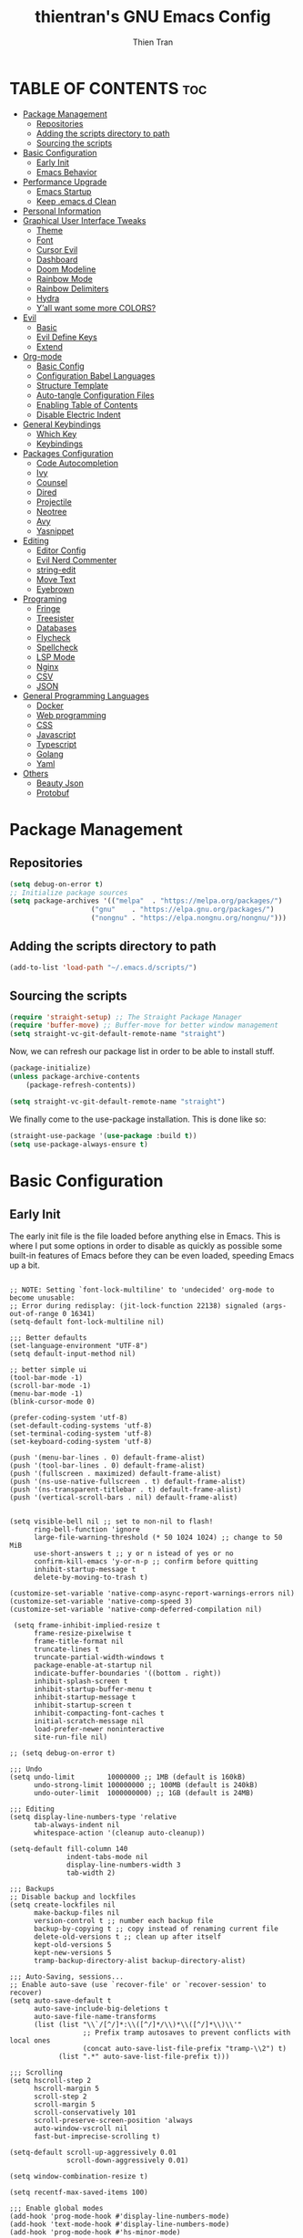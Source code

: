#+TITLE: thientran's GNU Emacs Config
#+AUTHOR: Thien Tran
#+DESCRIPTION: thientran's personal Emacs config.
#+STARTUP: showeverything
#+OPTIONS: toc:2

* TABLE OF CONTENTS :toc:
- [[#package-management][Package Management]]
  - [[#repositories][Repositories]]
  - [[#adding-the-scripts-directory-to-path][Adding the scripts directory to path]]
  - [[#sourcing-the-scripts][Sourcing the scripts]]
- [[#basic-configuration][Basic Configuration]]
  - [[#early-init][Early Init]]
  - [[#emacs-behavior][Emacs Behavior]]
- [[#performance-upgrade][Performance Upgrade]]
  - [[#emacs-startup][Emacs Startup]]
  - [[#keep-emacsd-clean][Keep .emacs.d Clean]]
- [[#personal-information][Personal Information]]
- [[#graphical-user-interface-tweaks][Graphical User Interface Tweaks]]
  - [[#theme][Theme]]
  - [[#font][Font]]
  - [[#cursor-evil][Cursor Evil]]
  - [[#dashboard][Dashboard]]
  - [[#doom-modeline][Doom Modeline]]
  - [[#rainbow-mode][Rainbow Mode]]
  - [[#rainbow-delimiters][Rainbow Delimiters]]
  - [[#hydra][Hydra]]
  - [[#yall-want-some-more-colors][Y’all want some more COLORS?]]
- [[#evil][Evil]]
  - [[#basic][Basic]]
  - [[#evil-define-keys][Evil Define Keys]]
  - [[#extend][Extend]]
- [[#org-mode][Org-mode]]
  - [[#basic-config][Basic Config]]
  - [[#configuration-babel-languages][Configuration Babel Languages]]
  - [[#structure-template][Structure Template]]
  - [[#auto-tangle-configuration-files][Auto-tangle Configuration Files]]
  - [[#enabling-table-of-contents][Enabling Table of Contents]]
  - [[#disable-electric-indent][Disable Electric Indent]]
- [[#general-keybindings][General Keybindings]]
  - [[#which-key][Which Key]]
  - [[#keybindings][Keybindings]]
- [[#packages-configuration][Packages Configuration]]
  - [[#code-autocompletion][Code Autocompletion]]
  - [[#ivy][Ivy]]
  - [[#counsel][Counsel]]
  - [[#dired][Dired]]
  - [[#projectile][Projectile]]
  - [[#neotree][Neotree]]
  - [[#avy][Avy]]
  - [[#yasnippet][Yasnippet]]
- [[#editing][Editing]]
  - [[#editor-config][Editor Config]]
  - [[#evil-nerd-commenter][Evil Nerd Commenter]]
  - [[#string-edit][string-edit]]
  - [[#move-text][Move Text]]
  - [[#eyebrown][Eyebrown]]
- [[#programing][Programing]]
  - [[#fringe][Fringe]]
  - [[#treesister][Treesister]]
  - [[#databases][Databases]]
  - [[#flycheck][Flycheck]]
  - [[#spellcheck][Spellcheck]]
  - [[#lsp-mode][LSP Mode]]
  - [[#nginx][Nginx]]
  - [[#csv][CSV]]
  - [[#json][JSON]]
- [[#general-programming-languages][General Programming Languages]]
  - [[#docker][Docker]]
  - [[#web-programming][Web programming]]
  - [[#css][CSS]]
  - [[#javascript][Javascript]]
  - [[#typescript][Typescript]]
  - [[#golang][Golang]]
  - [[#yaml][Yaml]]
- [[#others][Others]]
  - [[#beauty-json][Beauty Json]]
  - [[#protobuf][Protobuf]]

* Package Management
** Repositories
#+begin_src emacs-lisp
(setq debug-on-error t)
;; Initialize package sources
(setq package-archives '(("melpa"  . "https://melpa.org/packages/")
                    ("gnu"    . "https://elpa.gnu.org/packages/")
                    ("nongnu" . "https://elpa.nongnu.org/nongnu/")))
#+end_src
** Adding the scripts directory to path
#+begin_src emacs-lisp
(add-to-list 'load-path "~/.emacs.d/scripts/")
#+end_src

** Sourcing the scripts
#+begin_src emacs-lisp
(require 'straight-setup) ;; The Straight Package Manager
(require 'buffer-move) ;; Buffer-move for better window management
(setq straight-vc-git-default-remote-name "straight")
#+end_src

Now, we can refresh our package list in order to be able to install stuff.
#+begin_src emacs-lisp
(package-initialize)
(unless package-archive-contents
    (package-refresh-contents))

(setq straight-vc-git-default-remote-name "straight")
#+end_src
We finally come to the use-package installation. This is done like so:
#+begin_src emacs-lisp
(straight-use-package '(use-package :build t))
(setq use-package-always-ensure t)
#+end_src

* Basic Configuration
** Early Init
The early init file is the file loaded before anything else in Emacs. This is where I put some options in order to disable as quickly as possible some built-in features of Emacs before they can be even loaded, speeding Emacs up a bit.
#+begin_src emacs-lisp #+begin_src emacs-lisp :mkdirp yes :tangle ~/.emacs.d/early-init.el :export code :results silent :lexical t

;; NOTE: Setting `font-lock-multiline' to 'undecided' org-mode to become unusable:
;; Error during redisplay: (jit-lock-function 22138) signaled (args-out-of-range 0 16341)
(setq-default font-lock-multiline nil)

;;; Better defaults
(set-language-environment "UTF-8")
(setq default-input-method nil)

;; better simple ui
(tool-bar-mode -1)
(scroll-bar-mode -1)
(menu-bar-mode -1)
(blink-cursor-mode 0)

(prefer-coding-system 'utf-8)
(set-default-coding-systems 'utf-8)
(set-terminal-coding-system 'utf-8)
(set-keyboard-coding-system 'utf-8)

(push '(menu-bar-lines . 0) default-frame-alist)
(push '(tool-bar-lines . 0) default-frame-alist)
(push '(fullscreen . maximized) default-frame-alist)
(push '(ns-use-native-fullscreen . t) default-frame-alist)
(push '(ns-transparent-titlebar . t) default-frame-alist)
(push '(vertical-scroll-bars . nil) default-frame-alist)


(setq visible-bell nil ;; set to non-nil to flash!
      ring-bell-function 'ignore
      large-file-warning-threshold (* 50 1024 1024) ;; change to 50 MiB
      use-short-answers t ;; y or n istead of yes or no
      confirm-kill-emacs 'y-or-n-p ;; confirm before quitting
      inhibit-startup-message t
      delete-by-moving-to-trash t)

(customize-set-variable 'native-comp-async-report-warnings-errors nil)
(customize-set-variable 'native-comp-speed 3)
(customize-set-variable 'native-comp-deferred-compilation nil)

 (setq frame-inhibit-implied-resize t
      frame-resize-pixelwise t
      frame-title-format nil
      truncate-lines t
      truncate-partial-width-windows t
      package-enable-at-startup nil
      indicate-buffer-boundaries '((bottom . right))
      inhibit-splash-screen t
      inhibit-startup-buffer-menu t
      inhibit-startup-message t
      inhibit-startup-screen t
      inhibit-compacting-font-caches t
      initial-scratch-message nil
      load-prefer-newer noninteractive
      site-run-file nil)

;; (setq debug-on-error t)

;;; Undo
(setq undo-limit        10000000 ;; 1MB (default is 160kB)
      undo-strong-limit 100000000 ;; 100MB (default is 240kB)
      undo-outer-limit  1000000000) ;; 1GB (default is 24MB)

;;; Editing
(setq display-line-numbers-type 'relative
      tab-always-indent nil
      whitespace-action '(cleanup auto-cleanup))

(setq-default fill-column 140
              indent-tabs-mode nil
              display-line-numbers-width 3
              tab-width 2)

;;; Backups
;; Disable backup and lockfiles
(setq create-lockfiles nil
      make-backup-files nil
      version-control t ;; number each backup file
      backup-by-copying t ;; copy instead of renaming current file
      delete-old-versions t ;; clean up after itself
      kept-old-versions 5
      kept-new-versions 5
      tramp-backup-directory-alist backup-directory-alist)

;;; Auto-Saving, sessions...
;; Enable auto-save (use `recover-file' or `recover-session' to recover)
(setq auto-save-default t
      auto-save-include-big-deletions t
      auto-save-file-name-transforms
      (list (list "\\`/[^/]*:\\([^/]*/\\)*\\([^/]*\\)\\'"
                  ;; Prefix tramp autosaves to prevent conflicts with local ones
                  (concat auto-save-list-file-prefix "tramp-\\2") t)
            (list ".*" auto-save-list-file-prefix t)))

;;; Scrolling
(setq hscroll-step 2
      hscroll-margin 5
      scroll-step 2
      scroll-margin 5
      scroll-conservatively 101
      scroll-preserve-screen-position 'always
      auto-window-vscroll nil
      fast-but-imprecise-scrolling t)

(setq-default scroll-up-aggressively 0.01
              scroll-down-aggressively 0.01)

(setq window-combination-resize t)

(setq recentf-max-saved-items 100)

;;; Enable global modes
(add-hook 'prog-mode-hook #'display-line-numbers-mode)
(add-hook 'text-mode-hook #'display-line-numbers-mode)
(add-hook 'prog-mode-hook #'hs-minor-mode)

;; Scroll pixel by pixel
(pixel-scroll-mode 1)

;; Window layout undo/redo (`winner-undo' / `winner-redo')
(winner-mode 1)

;; Highlight current line
(global-hl-line-mode 1)

;; Enable recentf-mode globally
(recentf-mode 1)

;; Save place in files
(save-place-mode 1)

;; Enable saving minibuffer history
(savehist-mode 1)

;; Show line and column numbers (cursor position) in mode-line
(line-number-mode 1)

;; Wrap long lines
(global-visual-line-mode 1)

;; Better handling for files with so long lines
(global-so-long-mode 1)

;; Global SubWord mode
(global-subword-mode 1)

;; Set Fullscreen
;; (set-frame-parameter (selected-frame) 'fullscreen 'maximized)
;; (add-to-list 'default-frame-alist '(fullscreen . maximized))

;; ;; Set Transparency
;; (set-frame-parameter (selected-frame) 'alpha '(100 . 100))
;; (add-to-list 'default-frame-alist '(alpha . (100 . 100)))

#+end_src
** Emacs Behavior
*** Editing Text in Emacs
Editing Text in Emacs
I never want to keep trailing spaces in my files, which is why I’m doing this:

#+begin_src emacs-lisp

(add-hook 'before-save-hook #'whitespace-cleanup)
(server-start)

#+end_src

I don’t understand why some people add two spaces behind a full stop, I sure don’t. Let’s tell Emacs.
I never want to keep trailing spaces in my files, which is why I’m doing this:

#+begin_src emacs-lisp

(setq-default sentence-end-double-space nil)

#+end_src

Lastly, I want the default mode for Emacs to be Emacs Lisp.

#+begin_src emacs-lisp

(setq-default initial-major-mode 'emacs-lisp-mode)

#+end_src

Default tab width

#+begin_src emacs-lisp

(setq-default tab-width 2)

#+end_src

*** Stay Clean, Emacs!
It also loves to litter its ~init.el~ with custom variables here and there, but the thing is: I regenerate my ~init.el~ each time I tangle this file! How can I keep Emacs from adding stuff that will be almost immediately lost? Did someone say /custom file/?

#+begin_src emacs-lisp

(setq-default custom-file (expand-file-name ".custom.el" user-emacs-directory))
(when (file-exists-p custom-file) ; Don’t forget to load it, we still need it
  (load custom-file))

#+end_src

*** Stay Polite, Emacs!
When asking for our opinion on something, Emacs loves asking us to answer by “yes” or “no”, but *in full*! That’s very rude! Fortunately, we can fix this.

#+begin_src emacs-lisp

(defalias 'yes-or-no-p 'y-or-n-p)

#+end_src

This will make Emacs ask us for either hitting the ~y~ key for “yes”, or the ~n~ key for “no”. Much more polite!
It is also very impolite to keep a certain version of a file in its buffer when said file has changed on disk. Let’s change this behavior:

#+begin_src emacs-lisp

(global-auto-revert-mode 1)

#+end_src

Much more polite! Note that if the buffer is modified and its changes haven’t been saved, it will not automatically revert the buffer and your unsaved changes won’t be lost. Very polite!

*** A better custom variable setter
Something people often forget about custom variables in Elisp is they can have a custom setter that will run some code if we set the variable properly with ~customize-set-variable~, so ~setq~ shouldn’t be the user’s choice by default. But repeatedly writing ~customize-set-variable~ can get tiring and boring. So why not take the best of both world and create ~csetq~, a ~setq~ that uses ~customize-set-variable~ under the hood while it keeps a syntax similar to the one ~setq~ uses?

#+begin_src emacs-lisp
(defmacro csetq (&rest forms)
  "Bind each custom variable FORM to the value of its VAL.

FORMS is a list of pairs of values [FORM VAL].
`customize-set-variable' is called sequentially on each pair
contained in FORMS. This means `csetq' has a similar behavior as
`setq': each VAL expression is evaluated sequentially, i.e., the
first VAL is evaluated before the second, and so on. This means
the value of the first FORM can be used to set the second FORM.

The return value of `csetq' is the value of the last VAL.

\(fn [FORM VAL]...)"
  (declare (debug (&rest sexp form))
           (indent 1))
  ;; Check if we have an even number of arguments
  (when (= (mod (length forms) 2) 1)
    (signal 'wrong-number-of-arguments (list 'csetq (1+ (length forms)))))
  ;; Transform FORMS into a list of pairs (FORM . VALUE)
  (let (sexps)
    (while forms
      (let ((form  (pop forms))
            (value (pop forms)))
        (push `(customize-set-variable ',form ,value)
              sexps)))
    `(progn ,@(nreverse sexps))))
#+end_src

*** Extend ~add-to-list
One function I find missing regarding ~add-to-list~ is ~add-all-to-list~ so I can add multiple elements to a list at once. Instead, with vanilla Emacs, I have to repeatedly call ~add-to-list~. That’s not very clean. Let’s declare this missing function:

#+begin_src emacs-lisp
(defun add-all-to-list (list-var elements &optional append compare-fn)
  "Add ELEMENTS to the value of LIST-VAR if it isn’t there yet.

ELEMENTS is a list of values. For documentation on the variables
APPEND and COMPARE-FN, see `add-to-list'."
  (let (return)
    (dolist (elt elements return)
      (setq return (add-to-list list-var elt append compare-fn)))))
#+end_src

* Performance Upgrade
** Emacs Startup
Tính toán garbage collections khi khởi động Emacs và thời gian loaded.

#+begin_src emacs-lisp

;; Profile emacs startup
(add-hook 'emacs-startup-hook
        (lambda ()
        (message "*** Emacs loaded in %s with %d garbage collections."
                    (format "%.2f seconds"
                            (float-time
                            (time-subtract after-init-time before-init-time)))
                    gcs-done)))

#+end_src

** Keep .emacs.d Clean
#+begin_src emacs-lisp

;; Keep customization settings in a temporary file (thanks Ambrevar!)
(setq custom-file
      (if (boundp 'server-socket-dir)
          (expand-file-name "custom.el" server-socket-dir)
        (expand-file-name (format "emacs-custom-%s.el" (user-uid)) temporary-file-directory)))
(load custom-file t)

#+end_src
* Personal Information
Emacs needs to know its master! For various reasons by the way, some packages rely of these variables to know who it is talking to or dealing with, such as mu4e which will guess who you are if you haven’t set it up correctly.

#+begin_src emacs-lisp

(setq user-full-name       "Tran Hoang Thien"
      user-real-login-name "Tran Hoang Thien"
      user-login-name      "hoangthienclub"
      user-mail-address    "thien301194@gmail.com")

#+end_src
* Graphical User Interface Tweaks
** Theme
You may have noticed I use the Nord theme pretty much everywhere on my computer, why not Emacs? In my opinion, its aurora variant is nicer than the default Nord theme since it is richer in colors — just a personal preference.
#+begin_src emacs-lisp

(unless (package-installed-p 'autothemer)
  (package-refresh-contents)
  (package-install 'autothemer))

(add-to-list 'custom-theme-load-path (concat user-emacs-directory "themes/"))

(use-package doom-themes
  :straight (:build t)
  :ensure t
  :config
  ;; (load-theme 'catppuccin-latte t)
  ;; (load-theme 'catppuccin-frappe t)
  (load-theme 'catppuccin-macchiato t)
  ;; (load-theme 'catppuccin-mocha t)
  ;; (load-theme 'rose-pine t)
  ;; (load-theme 'oxocarbon t)
  ;; (load-theme 'kman t)
  ;; (load-theme 'kanagawa t)
  ;; (load-theme 'doom-tokyo-night t)
  (doom-themes-neotree-config)
  (doom-themes-org-config))
#+end_src

** Font
*** Set The Font
#+begin_src emacs-lisp
  (set-face-attribute 'default nil
                      :font "JetBrains Mono"
                      ;; :font "Victor Mono"
                      :weight 'regular
                      :height 135)

  ;;Set the fixed pitch face
  (set-face-attribute 'fixed-pitch nil
                      :font "JetBrains Mono"
                      ;; :font "Victor Mono"
                      :weight 'regular
                      :height 135)

  ;;Set the variable pitch face
  (set-face-attribute 'variable-pitch nil
                      ;; :font "Victor Mono"
                      ;; :font "Cantarell"
                      :font "Victor Mono"
                      :height 135
                      :weight 'light)
#+end_src

*** Emojis
#+begin_src emacs-lisp
  ;;(set-fontset-font t 'symbol "Noto Color Emoji")
  ;;(set-fontset-font t 'symbol "Symbola" nil 'append)

  (use-package emojify
    :straight (:build t)
    :custom
    (emojify-emoji-set "emojione-v2.2.6")
    (emojify-emojis-dir (concat user-emacs-directory "emojify/"))
    (emojify-display-style 'image)
    (emojify-download-emojis-p t)
    :config
    (global-emojify-mode 1))
#+end_src

** Cursor Evil
#+begin_src emacs-lisp

(setq evil-insert-state-cursor '((bar . 2) "orange")
      evil-normal-state-cursor '(box "orange"))

#+end_src
** Dashboard
Emacs Dashboard is an extensible startup screen showing you recent files, bookmarks, agenda items and an Emacs banner.
#+begin_src emacs-lisp
(use-package dashboard
  :ensure t
  :init
  (setq initial-buffer-choice 'dashboard-open)
  (setq dashboard-set-heading-icons t)
  (setq dashboard-set-file-icons t)
  (setq dashboard-banner-logo-title "Emacs Is More Than A Text Editor!")
  ;;(setq dashboard-startup-banner 'logo) ;; use standard emacs logo as banner
  (setq dashboard-startup-banner "/Users/tranthien/.emacs.d/images/dtmacs-logo.png")  ;; use custom image as banner
  (setq dashboard-center-content nil) ;; set to 't' for centered content
  (setq dashboard-items '((recents . 5)
                          (agenda . 5 )
                          (bookmarks . 3)
                          (projects . 3)
                          (registers . 3)))
  :custom
  (dashboard-modify-heading-icons '((recents . "file-text")
              (bookmarks . "book")))
  :config
  (dashboard-setup-startup-hook))
#+end_src
** Doom Modeline
The modeline is the bottom status bar that appears in Emacs windows.  While you can create your own custom modeline, why go to the trouble when Doom Emacs already has a nice modeline package available.  For more information on what is available to configure in the Doom modeline, check out: Doom Modeline

#+begin_src emacs-lisp

(use-package doom-modeline
  :straight t
  :custom
  (doom-modeline-height 35)
  (doom-modeline-bar-width 8)
  (doom-modeline-time-icon nil)
  (doom-modeline-buffer-encoding 'nondefault)
  (doom-modeline-unicode-fallback t)
  (doom-modeline-bar-inactive nil)
  :config
  ;; FIX Add some padding to the right
  (doom-modeline-def-modeline 'main
    '(bar workspace-name window-number modals matches follow buffer-info
      remote-host buffer-position word-count parrot selection-info)
    '(objed-state misc-info persp-name battery grip irc mu4e gnus github debug
      repl lsp minor-modes input-method indent-info buffer-encoding major-mode
      process vcs checker time "   ")))
(setq evil-normal-state-tag   (propertize "[Normal]" 'face '((:background "green" :foreground "black")))
      evil-emacs-state-tag    (propertize "[Emacs]" 'face '((:background "orange" :foreground "black")))
      evil-insert-state-tag   (propertize "[Insert]" 'face '((:background "red") :foreground "white"))
      evil-motion-state-tag   (propertize "[Motion]" 'face '((:background "blue") :foreground "white"))
      evil-visual-state-tag   (propertize "[Visual]" 'face '((:background "yellow" :foreground "black")))
      evil-operator-state-tag (propertize "[Operator]" 'face '((:background "purple"))))

#+end_src

I sometimes use Emacs in fullscreen, meaning my usual taskbar will be hidden. This is why I want the current date and time to be displayed, in an ISO-8601 style, although not exactly ISO-8601 (this is the best time format, fight me).

#+begin_src emacs-lisp

(require 'time)
(setq display-time-format "%Y-%m-%d %H:%M")
(display-time-mode 1) ; display time in modeline

#+end_src

Column number

#+begin_src emacs-lisp

(column-number-mode)

;; Enable line numbers for some modes
(dolist (mode '(text-mode-hook
                prog-mode-hook
                conf-mode-hook))
  (add-hook mode (lambda () (display-line-numbers-mode 1))))

;; Override some modes which derive from the above
(dolist (mode '(org-mode-hook))
  (add-hook mode (lambda () (display-line-numbers-mode 0))))

#+end_src
** Rainbow Mode
Display the actual color as a background for any hex color value (ex. #ffffff).  The code block below enables rainbow-mode in all programming modes (prog-mode) as well as org-mode, which is why rainbow works in this document.

#+begin_src emacs-lisp
(use-package rainbow-mode
  :diminish
  :hook org-mode prog-mode)
#+end_src

** Rainbow Delimiters
This makes Lisp especially more readable, but it’s also nice to have for any language that has delimiters like brackets too.
#+begin_src emacs-lisp
(use-package rainbow-delimiters
  :straight (:build t)
  :defer t
  :hook (prog-mode . rainbow-delimiters-mode))
#+end_src
** Hydra
Hydra is a simple menu creator for keybindings.

#+begin_src emacs-lisp

(use-package hydra
  :straight (:build t)
  :defer t)

#+end_src
** Y’all want some more COLORS?
It is possible to make info buffers much more colorful (and imo easier to read) with this simple package:
#+begin_src emacs-lisp
(use-package info-colors
  :straight (:build t)
  :commands info-colors-fnontify-node
  :hook (Info-selection . info-colors-fontify-node)
  :hook (Info-mode      . mixed-pitch-mode))
#+end_src
* Evil
Evil is an extensible vi/vim layer for Emacs.  Because…let’s face it.  The Vim keybindings are just plain better.
** Basic
#+begin_src emacs-lisp
(use-package evil
    :init      ;; tweak evil's configuration before loading it
    (setq evil-want-integration t
          evil-want-keybinding nil
          evil-want-C-u-scroll t
          evil-want-C-i-jump nil
          evil-undo-system 'undo-redo)  ;; Adds vim-like C-r redo functionality
    (evil-mode))
  (use-package evil-collection
    :after evil
    :config
    (setq evil-collection-mode-list '(dashboard dired ibuffer))
    (evil-collection-init))
  (use-package evil-tutor)
#+end_src
** Evil Define Keys
#+begin_src emacs-lisp
(evil-global-set-key 'motion "j" 'evil-next-visual-line)
(evil-global-set-key 'motion "k" 'evil-previous-visual-line)
(evil-global-set-key 'motion "w" 'evil-avy-goto-word-1)
#+end_src

** Extend
#+begin_src emacs-lisp

(use-package evil-collection
  :after evil
  :straight (:build t)
  :config
  (evil-collection-init))

#+end_src

~undo-tree~ is my preferred way of undoing and redoing stuff. The main reason is it doesn’t create a linear undo/redo history, but rather a complete tree you can navigate to see your complete editing history. One of the two obvious things to do are to tell Emacs to save all its undo history fies in a dedicated directory, otherwise we’d risk littering all of our directories. The second thing is to simply globally enable its mode.

#+begin_src emacs-lisp

(use-package undo-tree
  :defer t
  :straight (:build t)
  :custom
  (undo-tree-history-directory-alist
   `(("." . ,(expand-file-name (file-name-as-directory "undo-tree-hist")
                               user-emacs-directory))))
  :init
  (global-undo-tree-mode)
  :config
  (setq undo-tree-visualizer-diff       t
        undo-tree-auto-save-history     t
        undo-tree-enable-undo-in-region t
        undo-limit        (* 800 1024)
        undo-strong-limit (* 12 1024 1024)
        undo-outer-limit  (* 128 1024 1024)))

#+end_src

* Org-mode
** Basic Config
#+begin_src emacs-lisp

(defun efs/org-mode-setup ()
  (org-indent-mode)
  (variable-pitch-mode 1)
  (visual-line-mode 1))

;; Org Mode Configuration ------------------------------------------------------

(defun efs/org-font-setup ()
  ;; Replace list hyphen with dot
  (font-lock-add-keywords 'org-mode
                          '(("^ *\\([-]\\) "
                             (0 (prog1 () (compose-region (match-beginning 1) (match-end 1) "•"))))))

  ;; Set faces for heading levels
  (dolist (face '((org-level-1 . 1.2)
                  (org-level-2 . 1.1)
                  (org-level-3 . 1.05)
                  (org-level-4 . 1.0)
                  (org-level-5 . 1.1)
                  (org-level-6 . 1.1)
                  (org-level-7 . 1.1)
                  (org-level-8 . 1.1)))
    (set-face-attribute (car face) nil :font "Source Code Pro" :weight 'regular :height (cdr face)))

  ;; Ensure that anything that should be fixed-pitch in Org files appears that way
  (set-face-attribute 'org-block nil :foreground nil :inherit 'fixed-pitch)
  (set-face-attribute 'org-code nil   :inherit '(shadow fixed-pitch))
  (set-face-attribute 'org-table nil   :inherit '(shadow fixed-pitch))
  (set-face-attribute 'org-verbatim nil :inherit '(shadow fixed-pitch))
  (set-face-attribute 'org-special-keyword nil :inherit '(font-lock-comment-face fixed-pitch))
  (set-face-attribute 'org-meta-line nil :inherit '(font-lock-comment-face fixed-pitch))
  (set-face-attribute 'org-checkbox nil :inherit 'fixed-pitch))


(use-package org
  :hook (org-mode . efs/org-mode-setup)
  :config
  (setq org-ellipsis " ▾")
  (efs/org-font-setup))

(use-package org-bullets
  :after org
  :hook (org-mode . org-bullets-mode)
  :custom
  (org-bullets-bullet-list '("◉" "○" "●" "○" "●" "○" "●")))

(defun efs/org-mode-visual-fill ()
  (setq visual-fill-column-width 150
        visual-fill-column-center-text t)
  (visual-fill-column-mode 1))

(use-package visual-fill-column
  :hook (org-mode . efs/org-mode-visual-fill))

#+end_src
** Configuration Babel Languages

#+begin_src emacs-lisp

(org-babel-do-load-languages
  'org-babel-load-languages
  '((emacs-lisp . t)
    (python . t)))

(push '("conf-unix" . conf-unix) org-src-lang-modes)

#+end_src

** Structure Template

#+begin_src emacs-lisp

(require 'org-tempo)

(add-to-list 'org-structure-template-alist '("sh" . "src shell"))
(add-to-list 'org-structure-template-alist '("el" . "src emacs-lisp"))
(add-to-list 'org-structure-template-alist '("py" . "src python"))

#+end_src

** Auto-tangle Configuration Files

#+begin_src emacs-lisp

  ;; Automatically tangle our Emacs.org config file when we save it
  (defun efs/org-babel-tangle-config ()
    (when (string-equal (buffer-file-name)
                        (expand-file-name "/Users/tranthien/.emacs.d/Emacs.org"))
      ;; Dynamic scoping to the rescue
      (let ((org-confirm-babel-evaluate nil))
        (org-babel-tangle))))

  (add-hook 'org-mode-hook (lambda () (add-hook 'after-save-hook #'efs/org-babel-tangle-config)))

#+end_src
** Enabling Table of Contents
#+begin_src emacs-lisp
(use-package toc-org
    :commands toc-org-enable
    :init (add-hook 'org-mode-hook 'toc-org-enable))
#+end_src
** Disable Electric Indent
Org mode source blocks have some really weird and annoying default indentation behavior.  I think this has to do with electric-indent-mode, which is turned on by default in Emacs, and the fact that Org defaults to indenting 2 spaces in source blocks.  So let's turn it all of that OFF!

#+begin_src emacs-lisp
(electric-indent-mode -1)
(setq org-edit-src-content-indentation 0)
#+end_src

* General Keybindings
** Which Key
#+begin_src emacs-lisp
(use-package which-key
  :straight (:build t)
  :defer t
  :init (which-key-mode)
  :diminish which-key-mode
  :config
  (setq which-key-side-window-location 'bottom
      which-key-sort-order #'which-key-key-order-alpha
      which-key-allow-imprecise-window-fit nil
      which-key-sort-uppercase-first nil
      which-key-add-column-padding 1
      which-key-max-display-columns nil
      which-key-min-display-lines 6
      which-key-side-window-slot -10
      which-key-side-window-max-height 0.25
      which-key-idle-delay 0.8
      which-key-max-description-length 25
      which-key-allow-imprecise-window-fit nil
      which-key-separator " → " ))

(use-package which-key-posframe
  :ensure t
  :config
  (which-key-posframe-mode))

#+end_src
** Keybindings
#+begin_src emacs-lisp
(use-package general
  :straight (:build t)
  :init

  (general-auto-unbind-keys)
  :config
  (general-evil-setup)
  (general-create-definer dqv/underfine
      :keymaps 'override
      :states '(normal emacs))

  ;; set up 'SPC' as the global leader key
  (general-create-definer dqv/leader-key
      :states '(normal insert visual emacs)
      :keymaps 'override
      :prefix "SPC" ;; set leade
      :global-prefix "M-SPC")
  (general-create-definer dqv/evil
      :states '(normal)) ;; access leader in insert mode
  (general-create-definer dqv/major-leader-key
    :states '(normal insert visual emacs)
    :keymaps 'override
    :prefix ","
    :global-prefix "M-m"))

  (dqv/leader-key
      "SPC" '(counsel-M-x :wk "Counsel M-x")
      "." '(find-file :wk "Find file")
      "f c" '((lambda () (interactive) (find-file "~/.emacs.d/config.org")) :wk "Edit emacs config")
      "f r" '(counsel-recentf :wk "Find recent files")
      "TAB TAB" '(comment-line :wk "Comment lines"))

  (dqv/leader-key
      "d" '(:ignore t :wk "Dired")
      "d d" '(dired :wk "Open dired")
      "d j" '(dired-jump :wk "Dired jump to current")
      "d n" '(neotree-dir :wk "Open directory in neotree")
      "d p" '(peep-dired :wk "Peep-dired"))


  (dqv/leader-key
    "b" '(:ignore t :wk "Bookmarks/Buffers")
    "b c" '(clone-indirect-buffer :wk "Create indirect buffer copy in a split")
    "b C" '(clone-indirect-buffer-other-window :wk "Clone indirect buffer in new window")
    "b d" '(bookmark-delete :wk "Delete bookmark")
    "b i" '(ibuffer :wk "Ibuffer")
    "b k" '(kill-this-buffer :wk "Kill this buffer")
    "b K" '(kill-some-buffers :wk "Kill multiple buffers")
    "b l" '(list-bookmarks :wk "List bookmarks")
    "b m" '(bookmark-set :wk "Set bookmark")
    "b n" '(next-buffer :wk "Next buffer")
    "b p" '(previous-buffer :wk "Previous buffer")
    "b r" '(revert-buffer :wk "Reload buffer")
    "b R" '(rename-buffer :wk "Rename buffer")
    "b s" '(basic-save-buffer :wk "Save buffer")
    "b S" '(save-some-buffers :wk "Save multiple buffers")
    "b w" '(bookmark-save :wk "Save current bookmarks to bookmark file"))

  (dqv/leader-key
    "t" '(:ignore t :wk "Toggle")
    "t e" '(eshell-toggle :wk "Toggle eshell")
    "t f" '(flycheck-mode :wk "Toggle flycheck")
    "t l" '(display-line-numbers-mode :wk "Toggle line numbers")
    "t n" '(neotree-toggle :wk "Toggle neotree file viewer")
    "t r" '(rainbow-mode :wk "Toggle rainbow mode")
    "t t" '(visual-line-mode :wk "Toggle truncated lines")
    "t v" '(vterm-toggle :wk "Toggle vterm"))

  (dqv/leader-key
      "h r" '(:ignore t :wk "Reload")
      "h t" '(load-theme :wk "Load theme")
      "h r r" '((lambda () (interactive)
                  (load-file "~/.emacs.d/init.el")
                  (ignore (elpaca-process-queues)))
              :wk "Reload emacs config"))

  (dqv/leader-key
    "w" '(:ignore t :wk "Windows")
    ;; Window splits
    "w c" '(evil-window-delete :wk "Close window")
    "w n" '(evil-window-new :wk "New window")
    "w s" '(evil-window-split :wk "Horizontal split window")
    "w v" '(evil-window-vsplit :wk "Vertical split window")
    ;; Window motions
    "w h" '(evil-window-left :wk "Window left")
    "w j" '(evil-window-down :wk "Window down")
    "w k" '(evil-window-up :wk "Window up")
    "w l" '(evil-window-right :wk "Window right")
    "w w" '(evil-window-next :wk "Goto next window")
    ;; Move Windows
    "w H" '(buf-move-left :wk "Buffer move left")
    "w J" '(buf-move-down :wk "Buffer move down")
    "w K" '(buf-move-up :wk "Buffer move up")
    "w L" '(buf-move-right :wk "Buffer move right"))

  (dqv/leader-key
    "s" '(:ignore t :wk "Search")
    "s f" '(swiper :wk "Search File"))

  (dqv/leader-key
    "d" '(:ignore t :wk "LSP")
    "ll"  #'lsp
    "lm"  #'lsp-ui-imenu
    "ld"  #'xref-find-definitions-other-window
    "lD"  #'xref-find-definitions)

  (dqv/leader-key
    "p" '(:ignore t:wl "Projectile")
    "p a" '(projectile-add-known-project :wk "Add Project")
    "p s" '(projectile-switch-project :wk "Switch Project")
    "p f" '(counsel-projectile-find-file :wk "Find File")
    "p r" '(projectile-remove-known-project :wk "Remove Known Project"))

#+end_src

* Packages Configuration
** Code Autocompletion
Company is, in my opinion, the best autocompleting engine for Emacs, and it is one of the most popular if not the most popular.
#+begin_src emacs-lisp
(use-package company
  :straight (:build t)
  :defer t
  :hook (company-mode . evil-normalize-keymaps)
  :init (global-company-mode)
  :config
  (setq company-minimum-prefix-length     2
        company-toolsip-limit             14
        company-idle-delay                0.2
        company-tooltip-align-annotations t
        company-require-match             'never
        company-global-modes              '(not erc-mode message-mode help-mode gud-mode)
        company-frontends
        '(company-pseudo-tooltip-frontend ; always show candidates in overlay tooltip
          company-echo-metadata-frontend) ; show selected candidate docs in echo area
        company-backends '(company-capf)
        company-auto-commit         nil
        company-auto-complete-chars nil
        company-dabbrev-other-buffers nil
        company-dabbrev-ignore-case nil
        company-dabbrev-downcase    nil))
#+end_src

This package is a backend for company. It emulates ac-source-dictionary by proposing text related to the current major-mode.

#+begin_src emacs-lisp

(use-package company-dict
  :after company
  :straight (:build t)
  :config
  (setq company-dict-dir (expand-file-name "dicts" user-emacs-directory)))

#+end_src

** Ivy
My main menu package is ivy which I use as much as possible –I’ve noticed helm can be slow, very slow in comparison to ivy so I’ll use the latter as much as possible. Actually, only ivy is installed for now. I could have used ido too, but I find it to be a bit too restricted in terms of features compared to ivy.
#+begin_src emacs-lisp
  (use-package ivy
    :straight t
    :defer t
    :diminish
    :bind (("C-s" . swiper))
    :custom
        (setq ivy-use-virtual-buffers t)
        (setq ivy-count-format "(%d/%d) ")
        (setq enable-recursive-minibuffers t)
    :config
    (ivy-mode 1 )
    (setq ivy-wrap                        t
          ivy-height                      17
          ivy-sort-max-size               50000
          ivy-fixed-height-minibuffer     t
          ivy-read-action-functions       #'ivy-hydra-read-action
          ivy-read-action-format-function #'ivy-read-action-format-columns
          projectile-completion-system    'ivy
          ivy-on-del-error-function       #'ignore
          ivy-use-selectable-prompt       t))
#+end_src

There is also ~prescient.el~ that offers some nice features when coupled with ivy, guess what was born out of it? ivy-prescient, of course!
#+begin_src emacs-lisp
(use-package ivy-prescient
  :after ivy
  :straight (:build t))
#+end_src

I warned you I’d use too much all-the-icons, I did!
#+begin_src emacs-lisp
(use-package all-the-icons-ivy
  :straight (:build t)
  :after (ivy all-the-icons)
  :hook (after-init . all-the-icons-ivy-setup))
#+end_src

A buffer popping at the bottom of the screen is nice and all, but have you considered a floating buffer in the center of your frame?
#+begin_src emacs-lisp
(use-package ivy-posframe
  :defer t
  :after (:any ivy helpful)
  :hook (ivy-mode . ivy-posframe-mode)
  :straight (:build t)
  :init
  (ivy-posframe-mode 1)
  :config
  (setq ivy-fixed-height-minibuffer nil
        ivy-posframe-border-width   10
        ivy-posframe-parameters
        `((min-width  . 90)
          (min-height . ,ivy-height))))
#+end_src

Finally, let’s make ivy richer:
#+begin_src emacs-lisp
  (use-package all-the-icons-ivy-rich
    :ensure t
    :init (all-the-icons-ivy-rich-mode 1))

  (use-package ivy-rich
    :after ivy
    :after counsel
    :ensure t
    :init (ivy-rich-mode 1) ;; this gets us descriptions in M-x.
    :custom
    (ivy-virtual-abbreviate 'full
     ivy-rich-switch-buffer-align-virtual-buffer t
     ivy-rich-path-style 'abbrev)
    :config
    (ivy-set-display-transformer 'ivy-switch-buffer
                                 'ivy-rich-switch-buffer-transformer))
#+end_src
** Counsel
I could almost merge this chapter with the previous one since counsel is a package that provides loads of completion functions for ivy. The ones I find most useful are counsel-M-x and counsel-find-file.
#+begin_src emacs-lisp
  (use-package counsel
    :straight (:build t)
    :after ivy
    :diminish
    :config (counsel-mode))
#+end_src

** Dired
#+begin_src emacs-lisp
(use-package dired-open
  :config
  (setq dired-open-extensions '(("gif" . "sxiv")
                                ("jpg" . "sxiv")
                                ("png" . "sxiv")
                                ("mkv" . "mpv")
                                ("mp4" . "mpv"))))

(use-package peep-dired
  :after dired
  :hook (evil-normalize-keymaps . peep-dired-hook)
  :config
    (evil-define-key 'normal dired-mode-map (kbd "h") 'dired-up-directory)
    (evil-define-key 'normal dired-mode-map (kbd "l") 'dired-open-file) ; use dired-find-file instead if not using dired-open package
    (evil-define-key 'normal peep-dired-mode-map (kbd "j") 'peep-dired-next-file)
    (evil-define-key 'normal peep-dired-mode-map (kbd "k") 'peep-dired-prev-file)
)

(use-package all-the-icons
  :ensure t
  :if (display-graphic-p))

(use-package all-the-icons-dired
  :hook (dired-mode . (lambda () (all-the-icons-dired-mode t))))
#+end_src

#+end_src

** Projectile
First, I need to install ripgrep, a faster reimplementation of grep, which will be very useful when managing projects.

#+begin_src emacs-lisp

(use-package ripgrep
  :if (executable-find "rg")
  :straight (:build t)
  :defer t)

#+end_src
#+begin_src emacs-lisp
(use-package projectile
  :straight (:build t)
  :diminish projectile-mode
  :custom ((projectile-completion-system 'ivy))
  :init
  (setq projectile-switch-project-action #'projectile-dired)
  :config
  (projectile-mode)
  (add-to-list 'projectile-ignored-projects "~/")
  (add-to-list 'projectile-globally-ignored-directories "^node_modules$"))
 #+end_src

And of course, there is a counsel package dedicated to projectile.

#+begin_src emacs-lisp
(use-package counsel-projectile
  :straight (:build t)
  :after (counsel projectile)
  :config (counsel-projectile-mode))
#+end_src

** Neotree
Neotree is a file tree viewer.  When you open neotree, it jumps to the current file thanks to neo-smart-open.  The neo-window-fixed-size setting makes the neotree width be adjustable.  NeoTree provides following themes: classic, ascii, arrow, icons, and nerd.  Theme can be config'd by setting "two" themes for neo-theme: one for the GUI and one for the terminal.  I like to use 'SPC t' for 'toggle' keybindings, so I have used 'SPC t n' for toggle-neotree.
| COMMAND        | DESCRIPTION               | KEYBINDING |
|----------------+---------------------------+------------|
| neotree-toggle | /Toggle neotree/            | SPC t n    |
| neotree- dir   | /Open directory in neotree/ | SPC d n    |

#+begin_src emacs-lisp
(use-package neotree
  :config
  (setq neo-smart-open t
        neo-show-hidden-files t
        neo-window-width 55
        neo-window-fixed-size nil
        inhibit-compacting-font-caches t
        projectile-switch-project-action 'neotree-projectile-action)
        ;; truncate long file names in neotree
        (add-hook 'neo-after-create-hook
           #'(lambda (_)
               (with-current-buffer (get-buffer neo-buffer-name)
                 (setq truncate-lines t)
                 (setq word-wrap nil)
                 (make-local-variable 'auto-hscroll-mode)
                 (setq auto-hscroll-mode nil)))))

#+end_src

#+end_src

** Avy
avy is a really convenient way of jumping around and performing actions on these selections, but I’ll need some configuration to make it eamon-compatible.
#+begin_src emacs-lisp
(use-package avy
  :defer t
  :straight t
  :config
  (setq avy-keys           '(?a ?u ?i ?e ?c ?t ?s ?r ?n)
         avy-dispatch-alist '((?x . avy-action-kill-move)
                              (?X . avy-action-kill-stay)
                              (?T . avy-action-teleport)
                              (?m . avy-action-mark)
                              (?C . avy-action-copy)
                              (?y . avy-action-yank)
                              (?Y . avy-action-yank-line)
                              (?I . avy-action-ispell)
                              (?z . avy-action-zap-to-char)))
    :general
    (dqv/evil
        :pakages 'avy
        "gc" #'evil-avy-goto-char-timer
        "gl" #'evil-avy-goto-line))
#+end_src
** Yasnippet
Yasnippet allows you to insert some pre-made code by just typing a few characters. It can even generate some string with Elisp expressions and ask the user for some input in some precise places.
#+begin_src emacs-lisp
(use-package yasnippet
  :defer t
  :straight (:build t)
  :init
  (yas-global-mode)
  :hook ((prog-mode . yas-minor-mode)
         (text-mode . yas-minor-mode)))
#+end_src

Of course, yasnippet wouldn’t be as awesome as it is without premade snippets.
#+begin_src emacs-lisp
(use-package yasnippet-snippets
  :defer t
  :after yasnippet
  :straight (:build t))
#+end_src

Similarly, yatemplate offers premade files rather than just strings. That’s still yasnippet by the way.
#+begin_src emacs-lisp
(use-package yatemplate
  :defer t
  :after yasnippet
  :straight (:build t))
#+end_src

And finally, with ivy you can chose your snippets from a menu if you’re not sure or if you don’t remember what your snippet is.
#+begin_src emacs-lisp
(use-package ivy-yasnippet
  :defer t
  :after (ivy yasnippet)
  :straight (:build t)
  :general
  (dqv/leader-key
    :infix "i"
    :packages 'ivy-yasnippet
    "y" #'ivy-yasnippet))
#+end_src
* Editing
** Editor Config
Editor config is a unified way of passing to your text editor settings everyone working in a repo need to follow. .editorconfig files work for VSCode users, vim users, Atom users, Sublime users, and of course Emacs users.

#+begin_src emacs-lisp

(use-package editorconfig
  :defer t
  :straight (:build t)
  :diminish editorconfig-mode
  :config
  (editorconfig-mode t))

#+end_src

** Evil Nerd Commenter
Emacs’ default commenting system is nice, but I don’t find it smart enough for me.

#+begin_src emacs-lisp

(use-package evil-nerd-commenter
  :after evil
  :straight (:build t))
(global-set-key (kbd "s-/") #'evilnc-comment-or-uncomment-lines)

#+end_src
** string-edit
~string-edit~ is a cool package that allows the user to write naturally a string and get it automatically escaped for you. No more manually escaping your strings!

#+begin_src emacs-lisp
(use-package string-edit-at-point
  :defer t
  :straight (:build t))
#+end_src

** Move Text
#+begin_src emacs-lisp

(use-package move-text
  :straight (:build t))

(global-set-key (kbd "s-j") #'move-text-down)
(global-set-key (kbd "s-k") #'move-text-up)

#+end_src
** Eyebrown
#+begin_src emacs-lisp

(use-package eyebrowse
  :straight (:build t)
  :config
  (setq eyebrowse-new-workspace t)
  (eyebrowse-mode 1))

(dqv/leader-key
 "TAB"  '(:ignore t :which-key "Window Management")
 "TAB 0" '(eyebrowse-switch-to-window-config-0 :which-key "Select Windown 0")
 "TAB 1" '(eyebrowse-switch-to-window-config-1 :which-key "Select Window 1")
 "TAB 2" '(eyebrowse-switch-to-window-config-2 :which-key "Select Window 2")
 "TAB 3" '(eyebrowse-switch-to-window-config-3 :which-key "Select Window 3")
 "TAB 4" '(eyebrowse-switch-to-window-config-4 :which-key "Select Window 4")
 "TAB 5" '(eyebrowse-switch-to-window-config-5 :which-key "Select Window 5")
 "TAB 6" '(eyebrowse-switch-to-window-config-6 :which-key "Select Window 6")
 "TAB 7" '(eyebrowse-switch-to-window-config-7 :which-key "Select Window 7")
 "TAB 8" '(eyebrowse-switch-to-window-config-8 :which-key "Select Window 8")
 "TAB 9" '(eyebrowse-switch-to-window-config-9 :which-key "Select Window 9")
 "TAB r" '(eyebrowse-rename-window-config :which-key "Rename Window")
 "TAB n" '(eyebrowse-create-named-window-config :which-key "Create New Window")
 "TAB TAB" '(eyebrowse-switch-to-window-config :which-key "Switch Window")
 "TAB d" '(eyebrowse-close-window-config :which-key "Delete Window")
 "TAB k" '(eyebrowse-next-window-config :which-key "Next Window")
 "TAB j" '(eyebrowse-prev-window-config :which-key "Previous Window"))

#+end_src
* Programing
** Fringe
It’s nice to know which lines were modified since the last commit in a file.
#+begin_src emacs-lisp
(use-package git-gutter-fringe
  :straight (:build t)
  :hook ((prog-mode     . git-gutter-mode)
         (org-mode      . git-gutter-mode)
         (markdown-mode . git-gutter-mode)
         (latex-mode    . git-gutter-mode))
  :config
  (setq git-gutter:update-interval 2)
  ;; These characters are used in terminal mode
  (setq git-gutter:modified-sign "≡")
  (setq git-gutter:added-sign "≡")
  (setq git-gutter:deleted-sign "≡")
  (set-face-foreground 'git-gutter:added "LightGreen")
  (set-face-foreground 'git-gutter:modified "LightGoldenrod")
  (set-face-foreground 'git-gutter:deleted "LightCoral"))
#+end_src

** Treesister
Tree sitter is a package for emacs based on ~tree-sitter~ which provides a very fast and flexible way of performing code-highlighting in Emacs.

#+begin_src emacs-lisp
(use-package tsc
  :straight (:build t))
(use-package tree-sitter
  :defer t
  :straight (:build t)
  :init (global-tree-sitter-mode))
(use-package tree-sitter-langs
  :defer t
  :after tree-sitter
  :straight (:build t))
#+end_src
** Databases
A really cool tool in Emacs for manipulating databases is emacsql. It’s able to manipulate Sqlite databases by default, but it’s also possible to manipulate MariaDB and PostgreSQL databases by installing additional packages. For now, I just need Sqlite and PostgreSQL interfaces, so let’s install the relevant packages.

#+begin_src emacs-lisp
(use-package emacsql-psql
  :defer t
  :after (emacsql)
  :straight (:build t))

(with-eval-after-load 'emacsql
  (dqv/major-leader-key
    :keymaps 'emacs-lisp-mode-map
    :packages '(emacsql)
    "E" #'emacsql-fix-vector-indentation))
#+end_src

** Flycheck
#+begin_src emacs-lisp
(use-package flycheck
  :straight (:build t)
  :defer t
  :init
  (global-flycheck-mode)
  :config
  (setq flycheck-emacs-lisp-load-path 'inherit)

  ;; Rerunning checks on every newline is a mote excessive.
  (delq 'new-line flycheck-check-syntax-automatically)
  ;; And don’t recheck on idle as often
  (setq flycheck-idle-change-delay 2.0)

  ;; For the above functionality, check syntax in a buffer that you
  ;; switched to on briefly. This allows “refreshing” the syntax check
  ;; state for several buffers quickly after e.g. changing a config
  ;; file.
  (setq flycheck-buffer-switch-check-intermediate-buffers t)

  ;; Display errors a little quicker (default is 0.9s)
  (setq flycheck-display-errors-delay 0.2))
#+end_src
** Spellcheck
#+begin_src emacs-lisp
(use-package ispell
  :if (executable-find "aspell")
  :defer t
  :straight (:type built-in)
  :config
  (add-to-list 'ispell-skip-region-alist '(":\\(PROPERTIES\\|LOGBOOK\\):" . ":END:"))
  (add-to-list 'ispell-skip-region-alist '("#\\+BEGIN_SRC" . "#\\+END_SRC"))
  (add-to-list 'ispell-skip-region-alist '("#\\+BEGIN_EXAMPLE" . "#\\+END_EXAMPLE"))
  (setq ispell-program-name "aspell"
        ispell-extra-args   '("--sug-mode=ultra" "--run-together")
        ispell-aspell-dict-dir (ispell-get-aspell-config-value "dict-dir")
        ispell-aspell-data-dir (ispell-get-aspell-config-value "data-dir")
        ispell-personal-dictionary (expand-file-name (concat "ispell/" ispell-dictionary ".pws")
                                                     user-emacs-directory)))
#+end_src

#+begin_src emacs-lisp
(use-package flyspell
  :defer t
  :straight (:type built-in)
  :ghook 'org-mode 'markdown-mode 'TeX-mode
  :init
  (defhydra flyspell-hydra ()
    "
Spell Commands^^           Add To Dictionary^^              Other
--------------^^---------- -----------------^^------------- -----^^---------------------------
[_b_] check whole buffer   [_B_] add word to dict (buffer)  [_t_] toggle spell check
[_r_] check region         [_G_] add word to dict (global)  [_q_] exit
[_d_] change dictionary    [_S_] add word to dict (session) [_Q_] exit and disable spell check
[_n_] next error
[_c_] correct before point
[_s_] correct at point
"
    ("B" nil)
    ("b" flyspell-buffer)
    ("r" flyspell-region)
    ("d" ispell-change-dictionary)
    ("G" nil)
    ("n" flyspell-goto-next-error)
    ("c" flyspell-correct-wrapper)
    ("Q" flyspell-mode :exit t)
    ("q" nil :exit t)
    ("S" nil)
    ("s" flyspell-correct-at-point)
    ("t" nil))
  :config
  (provide 'ispell) ;; force loading ispell
  (setq flyspell-issue-welcome-flag nil
        flyspell-issue-message-flag nil))
#+end_src

#+begin_src emacs-lisp
(use-package flyspell-correct
  :defer t
  :straight (:build t)
  :general ([remap ispell-word] #'flyspell-correct-at-point)
  :config
  (require 'flyspell-correct-ivy nil t))

(use-package flyspell-correct-ivy
  :defer t
  :straight (:build t)
  :after flyspell-correct)
#+end_src

#+begin_src emacs-lisp
(use-package flyspell-lazy
  :defer t
  :straight (:build t)
  :after flyspell
  :config
  (setq flyspell-lazy-idle-seconds 1
        flyspell-lazy-window-idle-seconds 3)
  (flyspell-lazy-mode +1))
#+end_src

** LSP Mode
~lsp-mode~ is a mode for Emacs which implements the Language Server Protocol and offers Emacs an IDE-like experience. In short, it’s awesome!

#+begin_src emacs-lisp
(use-package lsp-mode
  :defer t
  :straight (:build t)
  :init
  (setq lsp-keymap-prefix "C-c l")
  :hook ((c-mode          . lsp-deferred)
         (c++-mode        . lsp-deferred)
         (html-mode       . lsp-deferred)
         (sh-mode         . lsp-deferred)
         (rustic-mode     . lsp-deferred)
         (go-mode         . lsp-deferred)
         ;; (text-mode       . lsp-deferred)
         (move-mode       . lsp-deferred)
         (toml-mode       . lsp-deferred)
         (sql-mode       . lsp-deferred)
         (json-mode       . lsp-deferred)
         (typescript-mode . lsp-deferred)
         (lsp-mode        . lsp-enable-which-key-integration)
         (lsp-mode        . lsp-ui-mode))
  :commands (lsp lsp-deferred)
  :custom
  (lsp-idle-delay 0.6)
  (lsp-use-plist t)
  :config
  (lsp-register-client
   (make-lsp-client :new-connection (lsp-tramp-connection "shellcheck")
                    :major-modes '(sh-mode)
                    :remote? t
                    :server-id 'shellcheck-remote)))

(setq lsp-sqls-workspace-config-path nil)
(setq lsp-enable-indentation nil)
#+end_src

I also want all the visual enhancements LSP can provide.
#+begin_src emacs-lisp
(use-package lsp-ui
  :after lsp
  :defer t
  :straight (:build t)
  :commands lsp-ui-mode
  :custom
  (lsp-ui-peek-always-show nil)
  (lsp-ui-sideline-show-hover t)
  (lsp-ui-doc-enable nil))
#+end_src

#+begin_src emacs-lisp
(defun dqv/lsp-workspace-remove-missing-projects ()
  (interactive)
  (dolist (dead-project (seq-filter (lambda (x) (not (file-directory-p x))) (lsp-session-folders (lsp-session))))
    (lsp-workspace-folders-remove dead-project)))
#+end_src
And let’s enable some intergration with ivy.

#+begin_src emacs-lisp
(use-package lsp-ivy
  :straight (:build t)
  :defer t
  :after lsp
  :commands lsp-ivy-workspace-symbol)
#+end_src

#+begin_src emacs-lisp
(defun my-lsp-with-neotree ()
  (interactive)
  (neotree-toggle)
  (lsp))
#+end_src

#+begin_src emacs-lisp
(use-package exec-path-from-shell
  :defer t
  :straight (:build t)
  :init (exec-path-from-shell-initialize))
#+end_src

#+begin_src emacs-lisp
(use-package consult-lsp
  :defer t
  :after lsp
  :straight (:build t)
  :general
  (dqv/evil
    :keymaps 'lsp-mode-map
    [remap xref-find-apropos] #'consult-lsp-symbols))
#+end_src

** Nginx
Nginx is another webserver, older and more mature than Caddy. A couple of packages are required in order to be able to properly work with Nginx configuration files. First, we need the correct mode for editing Nginx configuration files.
#+begin_src emacs-lisp
(use-package nginx-mode
  :straight (:build t)
  :defer t)
#+end_src
We then also have an autocompletion package that adds to company the Nginx syntax.
#+begin_src emacs-lisp
(use-package company-nginx
  :straight (company-nginx :build t
                           :type git
                           :host github
                           :repo "emacsmirror/company-nginx")
  :defer t
  :config
  (add-hook 'nginx-mode-hook (lambda ()
                               (add-to-list 'company-backends #'company-nginx))))
#+end_src
** CSV
#+begin_src emacs-lisp
(use-package csv-mode
  :straight (:build t)
  :defer t
  :general
  (dqv/major-leader-key
    :keymaps 'csv-mode-map
    "a"  #'csv-align-fields
    "d"  #'csv-kill-fields
    "h"  #'csv-header-line
    "i"  #'csv-toggle-invisibility
    "n"  #'csv-forward-field
    "p"  #'csv-backward-field
    "r"  #'csv-reverse-region
    "s"  '(:ignore t :which-key "sort")
    "sf" #'csv-sort-fields
    "sn" #'csv-sort-numeric-fields
    "so" #'csv-toggle-descending
    "t"  #'csv-transpose
    "u"  #'csv-unalign-fields
    "y"  '(:ignore t :which-key yank)
    "yf" #'csv-yank-fields
    "yt" #'csv-yank-as-new-table))
#+end_src
** JSON
#+begin_src emacs-lisp
(use-package json-mode
  :straight (:build t)
  :mode "\\.json$"
  :config
  (add-to-list 'flycheck-disabled-checkers 'json-python-json)
  :general
  (dqv/major-leader-key
    :packages 'json-mode
    :keymaps 'json-mode-map
    "f" #'json-pretty-print-buffer))
#+end_src
* General Programming Languages
** Docker
Docker is an awesome tool for reproducible development environments. Due to this, I absolutely need a mode for editing Dockerfiles.

#+begin_src emacs-lisp

(use-package dockerfile-mode
  :defer t
  :straight (:build t)
  :hook (dockerfile-mode . lsp-deferred)
  :init
  (put 'docker-image-name 'safe-local-variable #'stringp)
  :mode "Dockerfile\\'")

#+end_src

The docker package also provides interactivity with Docker and docker-compose from Emacs.

#+begin_src emacs-lisp

(use-package docker
  :defer t
  :straight (:build t))

#+end_src
** Web programming
[[https://emmet.io/][Emmet]] is a powerful templating engine that can generate through simple CSS-like expression some HTML so you don’t have to write everything by hand.
#+begin_src emacs-lisp
(use-package emmet-mode
  :straight (:build t)
  :defer t
  :hook ((css-mode  . emmet-mode)
         (html-mode . emmet-mode)
         (web-mode  . emmet-mode)
         (sass-mode . emmet-mode)
         (scss-mode . emmet-mode)
         (web-mode  . emmet-mode))
  :config
  (general-define-key
   :keymaps 'emmet-mode-keymap
   "M-RET" #'emmet-expand-yas)
  (dqv/major-leader-key
    :keymaps 'web-mode-map
    :packages '(web-mode emmet-mode)
    "e" '(:ignore t :which-key "emmet")
    "ee" #'emmet-expand-line
    "ep" #'emmet-preview
    "eP" #'emmet-preview-mode
    "ew" #'emmet-wrap-with-markup))
#+end_src

Impatient mode serves web buffers live over HTTP so you can see your editions as you type them.
#+begin_src emacs-lisp
(use-package impatient-mode
  :straight (:build t)
  :defer t)
#+end_src

Web mode is a sort of hybrid major mode that allows editing several languages in the same buffer, mainly HTML, CSS, and Javascript.
#+begin_src emacs-lisp
(use-package web-mode
  :defer t
  :straight (:build t)
  :hook html-mode
  :hook (web-mode . prettier-js-mode)
  :hook (web-mode . lsp-deferred)
  :mode (("\\.phtml\\'"      . web-mode)
         ("\\.tpl\\.php\\'"  . web-mode)
         ("\\.twig\\'"       . web-mode)
         ("\\.xml\\'"        . web-mode)
         ("\\.html\\'"       . web-mode)
         ("\\.htm\\'"        . web-mode)
         ("\\.[gj]sp\\'"     . web-mode)
         ("\\.as[cp]x?\\'"   . web-mode)
         ("\\.eex\\'"        . web-mode)
         ("\\.erb\\'"        . web-mode)
         ("\\.mustache\\'"   . web-mode)
         ("\\.handlebars\\'" . web-mode)
         ("\\.hbs\\'"        . web-mode)
         ("\\.eco\\'"        . web-mode)
         ("\\.ejs\\'"        . web-mode)
         ("\\.svelte\\'"     . web-mode)
         ("\\.ctp\\'"        . web-mode)
         ("\\.djhtml\\'"     . web-mode)
         ("\\.vue\\'"        . web-mode))
  :config
  (csetq web-mode-markup-indent-offset 2
         web-mode-code-indent-offset   2
         web-mode-css-indent-offset    2
         web-mode-style-padding        0
         web-mode-script-padding       0)
  :general
  (dqv/major-leader-key
   :keymaps 'web-mode-map
   :packages 'web-mode
   "="  '(:ignore t :which-key "format")
   "E"  '(:ignore t :which-key "errors")
   "El" #'web-mode-dom-errors-show
   "gb" #'web-mode-element-beginning
   "g"  '(:ignore t :which-key "goto")
   "gc" #'web-mode-element-child
   "gp" #'web-mode-element-parent
   "gs" #'web-mode-element-sibling-next
   "h"  '(:ignore t :which-key "dom")
   "hp" #'web-mode-dom-xpath
   "r"  '(:ignore t :which-key "refactor")
   "j"  '(web-mode-tag-match :which-key "Jump Match")
   "rc" #'web-mode-element-clone
   "rd" #'web-mode-element-vanish
   "rk" #'web-mode-element-kill
   "rr" #'web-mode-element-rename
   "rw" #'web-mode-element-wrap
   "z"  #'web-mode-fold-or-unfold)
  (dqv/major-leader-key
    :keymaps 'web-mode-map
    :packages '(lsp-mode web-mode)
    "l" '(:keymap lsp-command-map :which-key "lsp")))
#+end_src

Auto-completion for ~emmet-mode~, ~html-mode~, and ~web-mode~.
#+begin_src emacs-lisp
(use-package company-web
  :defer t
  :straight (:build t)
  :after (emmet-mode web-mode))
#+end_src

** CSS
Let’s customize a bit the built-in CSS mode.
#+begin_src emacs-lisp
(use-package css-mode
  :defer t
  :straight (:type built-in)
  :hook (css-mode . smartparens-mode)
  :hook (css-mode . lsp-deferred)
  :hook (scss-mode . prettier-js-mode)
  :init
  (put 'css-indent-offset 'safe-local-variable #'integerp)
  :general
  (dqv/major-leader-key
    :keymaps 'css-mode-map
    :packages 'css-mode
    "=" '(:ignore :which-key "format")
    "g" '(:ignore :which-key "goto")))
#+end_src

SCSS is much nicer to use than pure CSS in my opinion, so let’s add a mode for that.
#+begin_src emacs-lisp
(use-package scss-mode
  :straight (:build t)
  :hook (scss-mode . smartparens-mode)
  :hook (scss-mode . lsp-deferred)
  :hook (scss-mode . prettier-js-mode)
  :defer t
  :mode "\\.scss\\'")
#+end_src

And let’s add some autocompletion for CSS.
#+begin_src emacs-lisp
(use-package counsel-css
  :straight (:build t)
  :defer t
  :init
  (cl-loop for (mode-map . mode-hook) in '((css-mode-map  . css-mode-hook)
                                           (scss-mode-map . scss-mode-hook))
           do (add-hook mode-hook #'counsel-css-imenu-setup)
           (dqv/major-leader-key
            :keymaps mode-map
            "gh" #'counsel-css)))
#+end_src

For some reason, although it is built-in, ~less-css-mode~ does not activate when I open ~.less~ files by default. Let’s fix that.
#+begin_src emacs-lisp
(use-package less-css-mode
  :straight  (:type built-in)
  :defer t
  :mode "\\.less\\'"
  :hook (less-css-mode . smartparens-mode)
  :hook (less-css-mode . lsp-deferred)
  :hook (less-css-mode . prettier-js-mode))
#+end_src

** Javascript
javascript-mode is meh at best, while rjsx-mode (Real JSX) is much better: it supports both Javascript and .jsx files for React and Next.JS.
#+begin_src emacs-lisp
(use-package rjsx-mode
  :defer t
  :straight (:build t)
  :after compile
  :mode "\\.[mc]?jsx?\\'"
  :mode "\\.es6\\'"
  :mode "\\.pac\\'"
  :interpreter "node"
  :hook (rjsx-mode . rainbow-delimiters-mode)
  :hook (rjsx-mode . lsp-deferred)
  :hook (rjsx-mode . prettier-js-mode)
  :init
  (add-to-list 'compilation-error-regexp-alist 'node)
  (add-to-list 'compilation-error-regexp-alist-alist
               '(node "^[[:blank:]]*at \\(.*(\\|\\)\\(.+?\\):\\([[:digit:]]+\\):\\([[:digit:]]+\\)"
                      2 3 4))
  :general
  (dqv/major-leader-key
    :keymaps 'rjsx-mode-map
    "rr" #'rjsx-rename-tag-at-point
    "rj" #'rjsx-jump-tag)
  (dqv/evil
    :keymaps 'rjsx-mode-map
    "s-;" #'rjsx-jump-tag
    "s-r" #'rjsx-rename-tag-at-point)
  :config
  (setq js-chain-indent                  t
        js2-basic-offset                 2
        ;; ignore shebangs
        js2-skip-preprocessor-directives t
        ;; Flycheck handles this already
        js2-mode-show-parse-errors       nil
        js2-mode-show-strict-warnings    nil
        ;; conflicting with eslint, Flycheck already handles this
        js2-strict-missing-semi-warning  nil
        js2-highlight-level              3
        js2-idle-timer-delay             0.15))
#+end_src

js2-refactor is an amazing tool for refactoring Javascript code. I mean, look at this! And the video is only from 2013 and it still receives some commits!
#+begin_src emacs-lisp
(use-package js2-refactor
  :defer t
  :straight (:build t)
  :after (js2-mode rjsx-mode)
  :hook (js2-mode . js2-refactor-mode)
  :hook (rjsx-mode . js2-refactor-mode))
#+end_src

Which Emacser prefers the command line over Emacs itself? I don’t. Let’s interact with NPM through Emacs then.
#+begin_src emacs-lisp
(use-package npm-transient
  :defer t
  :straight (npm-transient :build t
                           :type git
                           :host github
                           :repo "Phundrak/npm-transient"))
#+end_src

And finally, here is a formatter for Javascript.
#+begin_src emacs-lisp
(use-package prettier-js
  :defer t
  :straight (:build t)
  :after (rjsx-mode web-mode typescript-mode)
  :hook (rjsx-mode . prettier-js-mode)
  :hook (js-mode . prettier-js-mode)
  :hook (typescript-mode . prettier-js-mode)
  :config
  (setq prettier-js-args '("--trailing-comma" "all" "--bracket-spacing" "true")))
#+end_src

** Typescript
Typescript is a safer alternative to Javascript. Let’s install its major mode then.
#+begin_src emacs-lisp
(use-package typescript-mode
  :defer t
  :straight (:build t)
  :hook (typescript-mode     . rainbow-delimiters-mode)
  :hook (typescript-mode     . lsp-deferred)
  :hook (typescript-mode     . prettier-js-mode)
  :hook (typescript-tsx-mode . rainbow-delimiters-mode)
  :hook (typescript-tsx-mode . lsp-deferred)
  :hook (typescript-tsx-mode . prettier-js-mode)
  :hook (typescript-tsx-mode . eglot-ensure)
  :commands typescript-tsx-mode
  :after flycheck
  :init
  (add-to-list 'auto-mode-alist '("\\.tsx\\'" . typescript-tsx-mode))
  (add-to-list 'auto-mode-alist '("\\.ts\\'" . typescript-mode))
  :general
  (dqv/major-leader-key
    :packages 'lsp
    :keymaps '(typescript-mode-map typescript-tsx-mode-map)
    :infix "a"
    ""  '(:keymap lsp-command-map :which-key "lsp")
    "=" '(:ignore t :which-key "format")
    "a" '(:ignore t :which-key "actions"))
  (dqv/major-leader-key
    :packages 'typescript-mode
    :keymaps '(typescript-mode-map typescript-tsx-mode-map)
    "n" '(:keymap npm-mode-command-keymap :which-key "pnpm"))
  :config
  (setq typescript-indent-level 2)
  (with-eval-after-load 'flycheck
    (flycheck-add-mode 'javascript-eslint 'web-mode)
    (flycheck-add-mode 'javascript-eslint 'typescript-mode)
    (flycheck-add-mode 'javascript-eslint 'typescript-tsx-mode)
    (flycheck-add-mode 'typescript-tslint 'typescript-tsx-mode))
  (when (fboundp 'web-mode)
    (define-derived-mode typescript-tsx-mode web-mode "TypeScript-TSX"))
  (autoload 'js2-line-break "js2-mode" nil t))
#+end_src

Tide enabled interactivity with Typescript.
#+begin_src emacs-lisp
(use-package tide
  :defer t
  :straight (:build t)
  :hook (tide-mode . tide-hl-identifier-mode)
  :config
  (setq tide-completion-detailed              t
        tide-always-show-documentation        t
        tide-server-may-response-length       524288
        tide-completion-setup-company-backend nil)

  (advice-add #'tide-setup :after #'eldoc-mode)

  :general
  (dqv/major-leader-key
    :keymaps 'tide-mode-map
    "R"   #'tide-restart-server
    "f"   #'tide-format
    "rrs" #'tide-rename-symbol
    "roi" #'tide-organize-imports))
#+end_src

** Golang
#+begin_src emacs-lisp
(use-package go-mode
  :straight (:build t)
  :defer t
  :mode ("\\.go\\'" . go-mode))

;; (lsp-register-custom-settings
;;  '(("gopls.completeUnimported" t t)
;;    ("gopls.staticcheck" t t)))

(defun lsp-go-install-save-hooks ()
  (add-hook 'before-save-hook #'lsp-format-buffer t t)
  (add-hook 'before-save-hook #'lsp-organize-imports t t))
(add-hook 'go-mode-hook #'lsp-go-install-save-hooks)

(require 'project)

(defun project-find-go-module (dir)
  (when-let ((root (locate-dominating-file dir "go.mod")))
    (cons 'go-module root)))

(cl-defmethod project-root ((project (head go-module)))
  (cdr project))

(add-hook 'project-find-functions #'project-find-go-module)

(add-hook 'go-mode-hook 'eglot-ensure)

(defun eglot-format-buffer-on-save ()
  (add-hook 'before-save-hook #'eglot-format-buffer -10 t))
(add-hook 'go-mode-hook #'eglot-format-buffer-on-save)
#+end_src

** Yaml
#+begin_src emacs-lisp
(use-package yaml-mode
  :ensure t)
#+end_src
* Others
** Beauty Json
#+begin_src emacs-lisp
(defun beautify-json ()
  (interactive)
  (let ((b (if mark-active (min (point) (mark)) (point-min)))
        (e (if mark-active (max (point) (mark)) (point-max))))
    (shell-command-on-region b e
     "python -mjson.tool" (current-buffer) t)))
#+end_src
** Protobuf
#+begin_src emacs-lisp
(use-package protobuf-mode
  :mode "\\.proto3")
#+end_src
